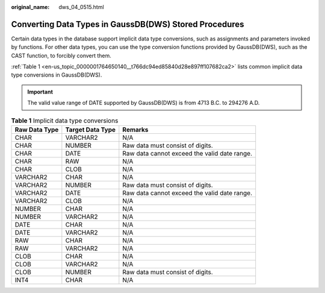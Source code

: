 :original_name: dws_04_0515.html

.. _dws_04_0515:

Converting Data Types in GaussDB(DWS) Stored Procedures
=======================================================

Certain data types in the database support implicit data type conversions, such as assignments and parameters invoked by functions. For other data types, you can use the type conversion functions provided by GaussDB(DWS), such as the CAST function, to forcibly convert them.

:ref:`Table 1 <en-us_topic_0000001764650140__t766dc94ed85840d28e897ff107682ca2>` lists common implicit data type conversions in GaussDB(DWS).

.. important::

   The valid value range of DATE supported by GaussDB(DWS) is from 4713 B.C. to 294276 A.D.

.. _en-us_topic_0000001764650140__t766dc94ed85840d28e897ff107682ca2:

.. table:: **Table 1** Implicit data type conversions

   +---------------+------------------+----------------------------------------------+
   | Raw Data Type | Target Data Type | Remarks                                      |
   +===============+==================+==============================================+
   | CHAR          | VARCHAR2         | N/A                                          |
   +---------------+------------------+----------------------------------------------+
   | CHAR          | NUMBER           | Raw data must consist of digits.             |
   +---------------+------------------+----------------------------------------------+
   | CHAR          | DATE             | Raw data cannot exceed the valid date range. |
   +---------------+------------------+----------------------------------------------+
   | CHAR          | RAW              | N/A                                          |
   +---------------+------------------+----------------------------------------------+
   | CHAR          | CLOB             | N/A                                          |
   +---------------+------------------+----------------------------------------------+
   | VARCHAR2      | CHAR             | N/A                                          |
   +---------------+------------------+----------------------------------------------+
   | VARCHAR2      | NUMBER           | Raw data must consist of digits.             |
   +---------------+------------------+----------------------------------------------+
   | VARCHAR2      | DATE             | Raw data cannot exceed the valid date range. |
   +---------------+------------------+----------------------------------------------+
   | VARCHAR2      | CLOB             | N/A                                          |
   +---------------+------------------+----------------------------------------------+
   | NUMBER        | CHAR             | N/A                                          |
   +---------------+------------------+----------------------------------------------+
   | NUMBER        | VARCHAR2         | N/A                                          |
   +---------------+------------------+----------------------------------------------+
   | DATE          | CHAR             | N/A                                          |
   +---------------+------------------+----------------------------------------------+
   | DATE          | VARCHAR2         | N/A                                          |
   +---------------+------------------+----------------------------------------------+
   | RAW           | CHAR             | N/A                                          |
   +---------------+------------------+----------------------------------------------+
   | RAW           | VARCHAR2         | N/A                                          |
   +---------------+------------------+----------------------------------------------+
   | CLOB          | CHAR             | N/A                                          |
   +---------------+------------------+----------------------------------------------+
   | CLOB          | VARCHAR2         | N/A                                          |
   +---------------+------------------+----------------------------------------------+
   | CLOB          | NUMBER           | Raw data must consist of digits.             |
   +---------------+------------------+----------------------------------------------+
   | INT4          | CHAR             | N/A                                          |
   +---------------+------------------+----------------------------------------------+
